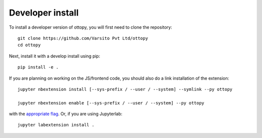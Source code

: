 
Developer install
=================


To install a developer version of ottopy, you will first need to clone
the repository::

    git clone https://github.com/Varsito Pvt Ltd/ottopy
    cd ottopy

Next, install it with a develop install using pip::

    pip install -e .


If you are planning on working on the JS/frontend code, you should also do
a link installation of the extension::

    jupyter nbextension install [--sys-prefix / --user / --system] --symlink --py ottopy

    jupyter nbextension enable [--sys-prefix / --user / --system] --py ottopy

with the `appropriate flag`_. Or, if you are using Jupyterlab::

    jupyter labextension install .


.. links

.. _`appropriate flag`: https://jupyter-notebook.readthedocs.io/en/stable/extending/frontend_extensions.html#installing-and-enabling-extensions

